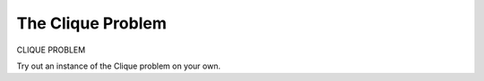 .. This file is part of the OpenDSA eTextbook project. See
.. http://algoviz.org/OpenDSA for more details.
.. Copyright (c) 2012-2013 by the OpenDSA Project Contributors, and
.. distributed under an MIT open source license.

.. avmetadata::
   :author: Nabanita Maji
   :prerequisites:
   :topic: NP-completeness

.. odsalink:: AV/Development/cliqueCON.css

The Clique Problem
==================

CLIQUE PROBLEM  

.. inlineav:: cliqueCON ss
   :output: show

Try out an instance of the Clique problem on your own.

.. avembed:: Exercises/Development/clique_KA.html ka


.. odsascript:: AV/Development/cliqueCON.js

